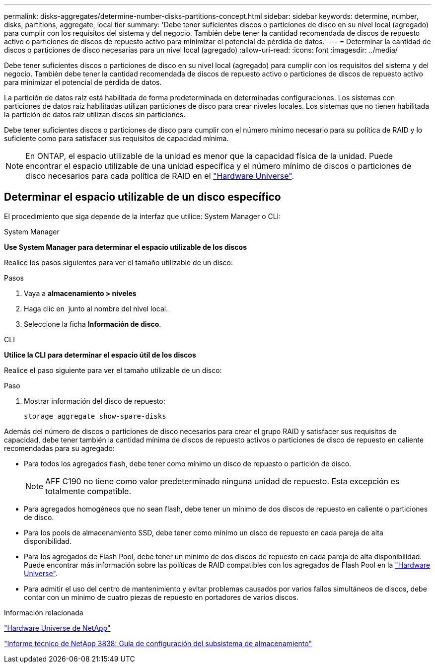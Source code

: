 ---
permalink: disks-aggregates/determine-number-disks-partitions-concept.html 
sidebar: sidebar 
keywords: determine, number, disks, partitions, aggregate, local tier 
summary: 'Debe tener suficientes discos o particiones de disco en su nivel local (agregado) para cumplir con los requisitos del sistema y del negocio. También debe tener la cantidad recomendada de discos de repuesto activo o particiones de discos de repuesto activo para minimizar el potencial de pérdida de datos.' 
---
= Determinar la cantidad de discos o particiones de disco necesarias para un nivel local (agregado)
:allow-uri-read: 
:icons: font
:imagesdir: ../media/


[role="lead"]
Debe tener suficientes discos o particiones de disco en su nivel local (agregado) para cumplir con los requisitos del sistema y del negocio. También debe tener la cantidad recomendada de discos de repuesto activo o particiones de discos de repuesto activo para minimizar el potencial de pérdida de datos.

La partición de datos raíz está habilitada de forma predeterminada en determinadas configuraciones. Los sistemas con particiones de datos raíz habilitadas utilizan particiones de disco para crear niveles locales. Los sistemas que no tienen habilitada la partición de datos raíz utilizan discos sin particiones.

Debe tener suficientes discos o particiones de disco para cumplir con el número mínimo necesario para su política de RAID y lo suficiente como para satisfacer sus requisitos de capacidad mínima.

[NOTE]
====
En ONTAP, el espacio utilizable de la unidad es menor que la capacidad física de la unidad. Puede encontrar el espacio utilizable de una unidad específica y el número mínimo de discos o particiones de disco necesarios para cada política de RAID en el https://hwu.netapp.com["Hardware Universe"^].

====


== Determinar el espacio utilizable de un disco específico

El procedimiento que siga depende de la interfaz que utilice: System Manager o CLI:

[role="tabbed-block"]
====
.System Manager
--
*Use System Manager para determinar el espacio utilizable de los discos*

Realice los pasos siguientes para ver el tamaño utilizable de un disco:

.Pasos
. Vaya a *almacenamiento > niveles*
. Haga clic en image:icon_kabob.gif[""] junto al nombre del nivel local.
. Seleccione la ficha *Información de disco*.


--
.CLI
--
*Utilice la CLI para determinar el espacio útil de los discos*

Realice el paso siguiente para ver el tamaño utilizable de un disco:

.Paso
. Mostrar información del disco de repuesto:
+
`storage aggregate show-spare-disks`



--
====
Además del número de discos o particiones de disco necesarios para crear el grupo RAID y satisfacer sus requisitos de capacidad, debe tener también la cantidad mínima de discos de repuesto activos o particiones de disco de repuesto en caliente recomendadas para su agregado:

* Para todos los agregados flash, debe tener como mínimo un disco de repuesto o partición de disco.
+
[NOTE]
====
AFF C190 no tiene como valor predeterminado ninguna unidad de repuesto. Esta excepción es totalmente compatible.

====
* Para agregados homogéneos que no sean flash, debe tener un mínimo de dos discos de repuesto en caliente o particiones de disco.
* Para los pools de almacenamiento SSD, debe tener como mínimo un disco de repuesto en cada pareja de alta disponibilidad.
* Para los agregados de Flash Pool, debe tener un mínimo de dos discos de repuesto en cada pareja de alta disponibilidad. Puede encontrar más información sobre las políticas de RAID compatibles con los agregados de Flash Pool en la https://hwu.netapp.com["Hardware Universe"^].
* Para admitir el uso del centro de mantenimiento y evitar problemas causados por varios fallos simultáneos de discos, debe contar con un mínimo de cuatro piezas de repuesto en portadores de varios discos.


.Información relacionada
https://hwu.netapp.com["Hardware Universe de NetApp"^]

http://www.netapp.com/us/media/tr-3838.pdf["Informe técnico de NetApp 3838: Guía de configuración del subsistema de almacenamiento"^]
